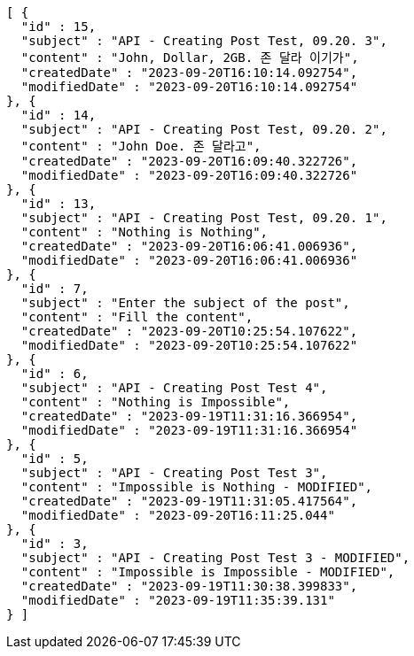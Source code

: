 [source,options="nowrap"]
----
[ {
  "id" : 15,
  "subject" : "API - Creating Post Test, 09.20. 3",
  "content" : "John, Dollar, 2GB. 존 달라 이기가",
  "createdDate" : "2023-09-20T16:10:14.092754",
  "modifiedDate" : "2023-09-20T16:10:14.092754"
}, {
  "id" : 14,
  "subject" : "API - Creating Post Test, 09.20. 2",
  "content" : "John Doe. 존 달라고",
  "createdDate" : "2023-09-20T16:09:40.322726",
  "modifiedDate" : "2023-09-20T16:09:40.322726"
}, {
  "id" : 13,
  "subject" : "API - Creating Post Test, 09.20. 1",
  "content" : "Nothing is Nothing",
  "createdDate" : "2023-09-20T16:06:41.006936",
  "modifiedDate" : "2023-09-20T16:06:41.006936"
}, {
  "id" : 7,
  "subject" : "Enter the subject of the post",
  "content" : "Fill the content",
  "createdDate" : "2023-09-20T10:25:54.107622",
  "modifiedDate" : "2023-09-20T10:25:54.107622"
}, {
  "id" : 6,
  "subject" : "API - Creating Post Test 4",
  "content" : "Nothing is Impossible",
  "createdDate" : "2023-09-19T11:31:16.366954",
  "modifiedDate" : "2023-09-19T11:31:16.366954"
}, {
  "id" : 5,
  "subject" : "API - Creating Post Test 3",
  "content" : "Impossible is Nothing - MODIFIED",
  "createdDate" : "2023-09-19T11:31:05.417564",
  "modifiedDate" : "2023-09-20T16:11:25.044"
}, {
  "id" : 3,
  "subject" : "API - Creating Post Test 3 - MODIFIED",
  "content" : "Impossible is Impossible - MODIFIED",
  "createdDate" : "2023-09-19T11:30:38.399833",
  "modifiedDate" : "2023-09-19T11:35:39.131"
} ]
----